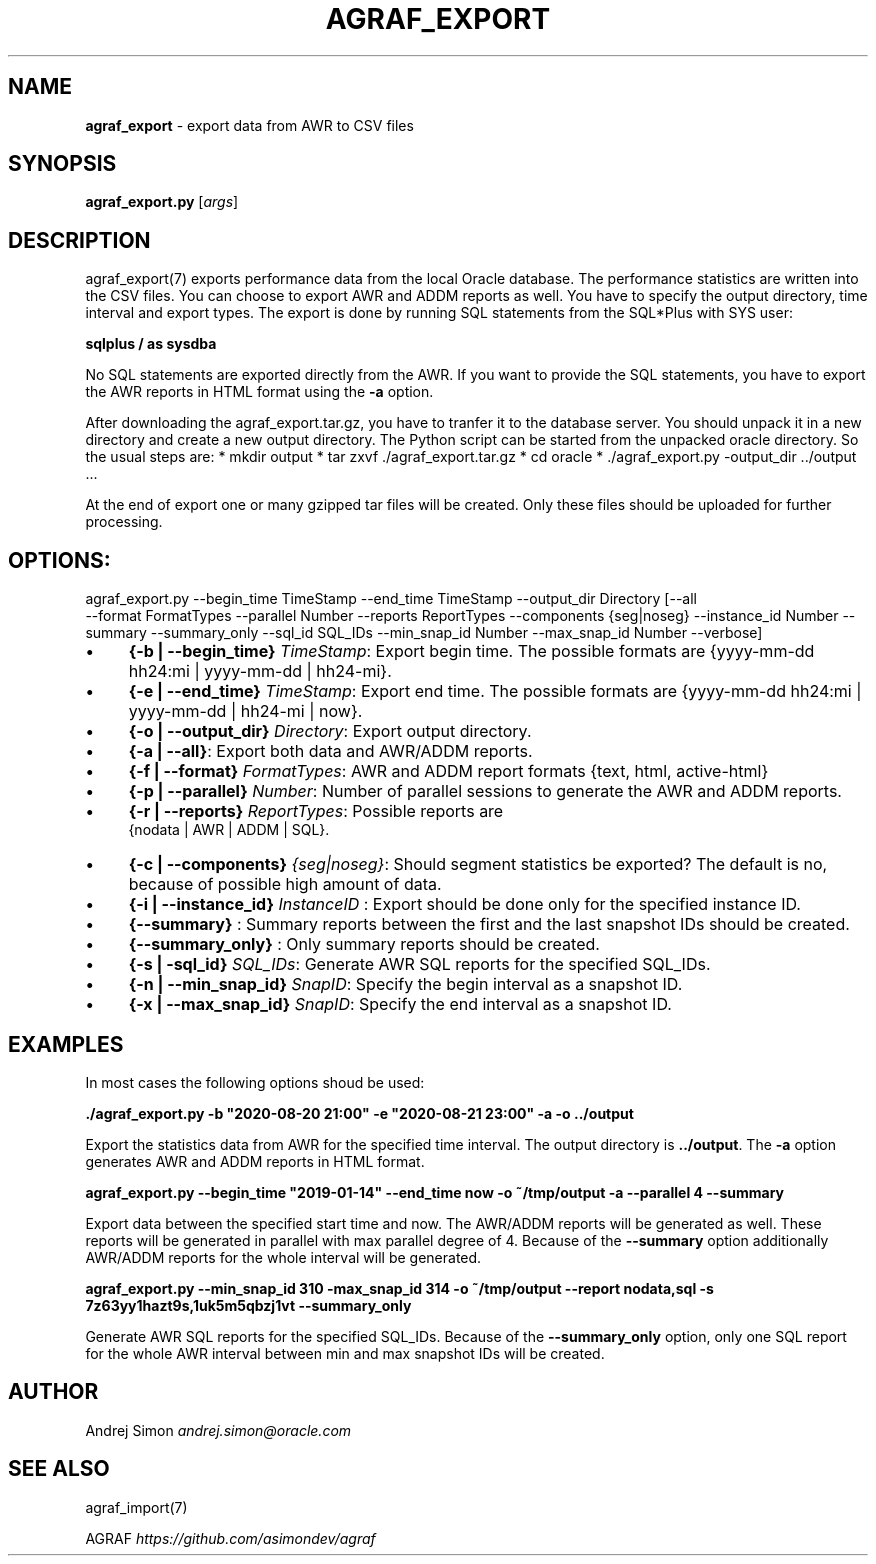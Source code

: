.\" generated with Ronn/v0.7.3
.\" http://github.com/rtomayko/ronn/tree/0.7.3
.
.TH "AGRAF_EXPORT" "7" "September 2020" "" ""
.
.SH "NAME"
\fBagraf_export\fR \- export data from AWR to CSV files
.
.SH "SYNOPSIS"
\fBagraf_export\.py\fR [\fIargs\fR]
.
.SH "DESCRIPTION"
agraf_export(7) exports performance data from the local Oracle database\. The performance statistics are written into the CSV files\. You can choose to export AWR and ADDM reports as well\. You have to specify the output directory, time interval and export types\. The export is done by running SQL statements from the SQL*Plus with SYS user:
.
.P
\fBsqlplus / as sysdba\fR
.
.P
No SQL statements are exported directly from the AWR\. If you want to provide the SQL statements, you have to export the AWR reports in HTML format using the \fB\-a\fR option\.
.
.P
After downloading the agraf_export\.tar\.gz, you have to tranfer it to the database server\. You should unpack it in a new directory and create a new output directory\. The Python script can be started from the unpacked oracle directory\. So the usual steps are: * mkdir output * tar zxvf \./agraf_export\.tar\.gz * cd oracle * \./agraf_export\.py \-output_dir \.\./output \.\.\.
.
.P
At the end of export one or many gzipped tar files will be created\. Only these files should be uploaded for further processing\.
.
.SH "OPTIONS:"
agraf_export\.py \-\-begin_time TimeStamp \-\-end_time TimeStamp \-\-output_dir Directory [\-\-all
.
.br
\-\-format FormatTypes \-\-parallel Number \-\-reports ReportTypes \-\-components {seg|noseg} \-\-instance_id Number \-\-summary \-\-summary_only \-\-sql_id SQL_IDs \-\-min_snap_id Number \-\-max_snap_id Number \-\-verbose]
.
.IP "\(bu" 4
\fB{\-b | \-\-begin_time}\fR \fITimeStamp\fR: Export begin time\. The possible formats are {yyyy\-mm\-dd hh24:mi | yyyy\-mm\-dd | hh24\-mi}\.
.
.IP "\(bu" 4
\fB{\-e | \-\-end_time}\fR \fITimeStamp\fR: Export end time\. The possible formats are {yyyy\-mm\-dd hh24:mi | yyyy\-mm\-dd | hh24\-mi | now}\.
.
.IP "\(bu" 4
\fB{\-o | \-\-output_dir}\fR \fIDirectory\fR: Export output directory\.
.
.IP "\(bu" 4
\fB{\-a | \-\-all}\fR: Export both data and AWR/ADDM reports\.
.
.IP "\(bu" 4
\fB{\-f | \-\-format}\fR \fIFormatTypes\fR: AWR and ADDM report formats {text, html, active\-html}
.
.IP "\(bu" 4
\fB{\-p | \-\-parallel}\fR \fINumber\fR: Number of parallel sessions to generate the AWR and ADDM reports\.
.
.IP "\(bu" 4
\fB{\-r | \-\-reports}\fR \fIReportTypes\fR: Possible reports are
.
.br
{nodata | AWR | ADDM | SQL}\.
.
.IP "\(bu" 4
\fB{\-c | \-\-components}\fR \fI{seg|noseg}\fR: Should segment statistics be exported? The default is no, because of possible high amount of data\.
.
.IP "\(bu" 4
\fB{\-i | \-\-instance_id}\fR \fIInstanceID\fR : Export should be done only for the specified instance ID\.
.
.IP "\(bu" 4
\fB{\-\-summary}\fR : Summary reports between the first and the last snapshot IDs should be created\.
.
.IP "\(bu" 4
\fB{\-\-summary_only}\fR : Only summary reports should be created\.
.
.IP "\(bu" 4
\fB{\-s | \-sql_id}\fR \fISQL_IDs\fR: Generate AWR SQL reports for the specified SQL_IDs\.
.
.IP "\(bu" 4
\fB{\-n | \-\-min_snap_id}\fR \fISnapID\fR: Specify the begin interval as a snapshot ID\.
.
.IP "\(bu" 4
\fB{\-x | \-\-max_snap_id}\fR \fISnapID\fR: Specify the end interval as a snapshot ID\.
.
.IP "" 0
.
.SH "EXAMPLES"
In most cases the following options shoud be used:
.
.P
\fB\./agraf_export\.py \-b "2020\-08\-20 21:00" \-e "2020\-08\-21 23:00" \-a \-o \.\./output\fR
.
.P
Export the statistics data from AWR for the specified time interval\. The output directory is \fB\.\./output\fR\. The \fB\-a\fR option generates AWR and ADDM reports in HTML format\.
.
.P
\fBagraf_export\.py \-\-begin_time "2019\-01\-14" \-\-end_time now \-o ~/tmp/output \-a \-\-parallel 4 \-\-summary\fR
.
.P
Export data between the specified start time and now\. The AWR/ADDM reports will be generated as well\. These reports will be generated in parallel with max parallel degree of 4\. Because of the \fB\-\-summary\fR option additionally AWR/ADDM reports for the whole interval will be generated\.
.
.P
\fBagraf_export\.py \-\-min_snap_id 310 \-max_snap_id 314 \-o ~/tmp/output \-\-report nodata,sql \-s 7z63yy1hazt9s,1uk5m5qbzj1vt \-\-summary_only\fR
.
.P
Generate AWR SQL reports for the specified SQL_IDs\. Because of the \fB\-\-summary_only\fR option, only one SQL report for the whole AWR interval between min and max snapshot IDs will be created\.
.
.SH "AUTHOR"
Andrej Simon \fIandrej\.simon@oracle\.com\fR
.
.SH "SEE ALSO"
agraf_import(7)
.
.P
AGRAF \fIhttps://github\.com/asimondev/agraf\fR
